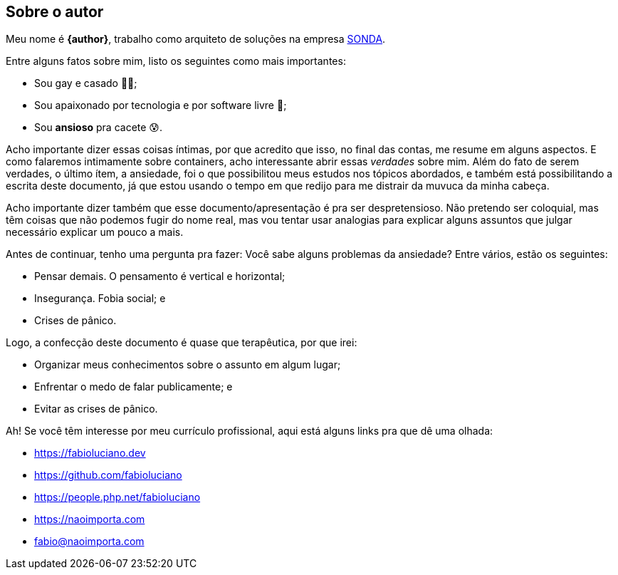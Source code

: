 == Sobre o autor
Meu nome é **{author}**, trabalho como arquiteto de soluções na empresa link:{company-website}[SONDA].

ifndef::backend-revealjs[]
Entre alguns fatos sobre mim, listo os seguintes como mais importantes:
endif::[]

ifdef::backend-revealjs[=== Alguns fatos]
* Sou gay e casado 🏳️‍🌈;
* Sou apaixonado por tecnologia e por software livre 🐧;
* Sou **ansioso** pra cacete 😰.

ifndef::backend-revealjs[]
Acho importante dizer essas coisas íntimas, por que acredito que isso, no final das contas, me resume em alguns aspectos. E como falaremos intimamente sobre containers, acho interessante abrir essas _verdades_ sobre mim.
Além do fato de serem verdades, o último ítem, a ansiedade, foi o que possibilitou meus estudos nos tópicos abordados, e também está possibilitando a escrita deste documento, já que estou usando o tempo em que redijo para me distrair da muvuca da minha cabeça.

Acho importante dizer também que esse documento/apresentação é pra ser despretensioso. Não pretendo ser coloquial, mas têm coisas que não podemos fugir do nome real, mas vou tentar usar analogias para explicar alguns assuntos que julgar necessário explicar um pouco a mais.

Antes de continuar, tenho uma pergunta pra fazer: Você sabe alguns problemas da ansiedade? Entre vários, estão os seguintes:
endif::[]

ifdef::backend-revealjs[=== Alguns problemas da ansiedade]
[%step]
* Pensar demais. O pensamento é vertical e horizontal;
* Insegurança. Fobia social; e
* Crises de pânico.

ifndef::backend-revealjs[]
Logo, a confecção deste documento é quase que terapêutica, por que irei:
endif::[]

ifdef::backend-revealjs[=== O porquê desta apresentação?]
* Organizar meus conhecimentos sobre o assunto em algum lugar;
* Enfrentar o medo de falar publicamente; e
* Evitar as crises de pânico.

ifndef::backend-revealjs[]
Ah! Se você têm interesse por meu currículo profissional, aqui está alguns links pra que dê uma olhada: 
endif::[]

ifdef::backend-revealjs[=== Alguns links]
* https://fabioluciano.dev
* https://github.com/fabioluciano
* https://people.php.net/fabioluciano
* https://naoimporta.com
* fabio@naoimporta.com 